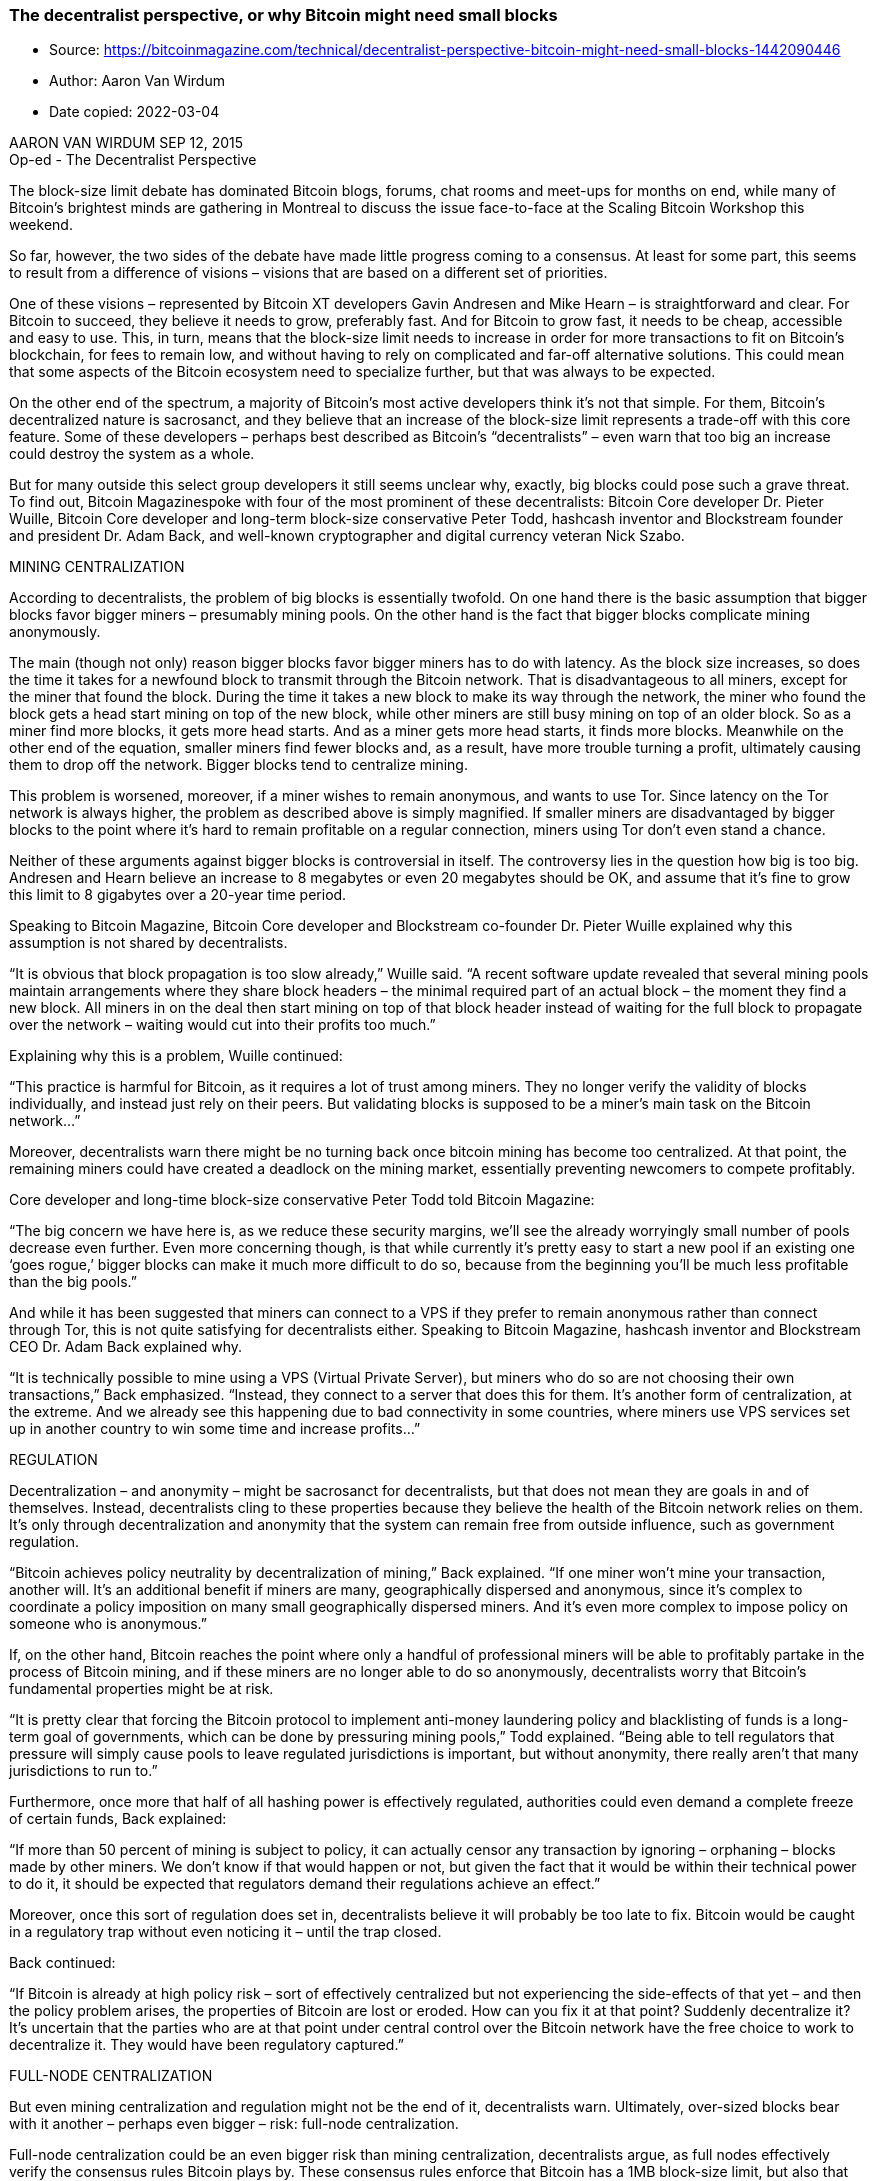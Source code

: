=== The decentralist perspective, or why Bitcoin might need small blocks
****
* Source: https://bitcoinmagazine.com/technical/decentralist-perspective-bitcoin-might-need-small-blocks-1442090446
* Author: Aaron Van Wirdum
* Date copied: 2022-03-04
****

AARON VAN WIRDUM SEP 12, 2015 +
Op-ed - The Decentralist Perspective

The block-size limit debate has dominated Bitcoin blogs, forums, chat rooms and meet-ups for months on end, while many of Bitcoin’s brightest minds are gathering in Montreal to discuss the issue face-to-face at the Scaling Bitcoin Workshop this weekend.

So far, however, the two sides of the debate have made little progress coming to a consensus. At least for some part, this seems to result from a difference of visions – visions that are based on a different set of priorities.

One of these visions – represented by Bitcoin XT developers Gavin Andresen and Mike Hearn – is straightforward and clear. For Bitcoin to succeed, they believe it needs to grow, preferably fast. And for Bitcoin to grow fast, it needs to be cheap, accessible and easy to use. This, in turn, means that the block-size limit needs to increase in order for more transactions to fit on Bitcoin’s blockchain, for fees to remain low, and without having to rely on complicated and far-off alternative solutions. This could mean that some aspects of the Bitcoin ecosystem need to specialize further, but that was always to be expected.

On the other end of the spectrum, a majority of Bitcoin’s most active developers think it’s not that simple. For them, Bitcoin’s decentralized nature is sacrosanct, and they believe that an increase of the block-size limit represents a trade-off with this core feature. Some of these developers – perhaps best described as Bitcoin’s “decentralists” – even warn that too big an increase could destroy the system as a whole.

But for many outside this select group developers it still seems unclear why, exactly, big blocks could pose such a grave threat. To find out, Bitcoin Magazinespoke with four of the most prominent of these decentralists: Bitcoin Core developer Dr. Pieter Wuille, Bitcoin Core developer and long-term block-size conservative Peter Todd, hashcash inventor and Blockstream founder and president Dr. Adam Back, and well-known cryptographer and digital currency veteran Nick Szabo.

MINING CENTRALIZATION

According to decentralists, the problem of big blocks is essentially twofold. On one hand there is the basic assumption that bigger blocks favor bigger miners – presumably mining pools. On the other hand is the fact that bigger blocks complicate mining anonymously.

The main (though not only) reason bigger blocks favor bigger miners has to do with latency. As the block size increases, so does the time it takes for a newfound block to transmit through the Bitcoin network. That is disadvantageous to all miners, except for the miner that found the block. During the time it takes a new block to make its way through the network, the miner who found the block gets a head start mining on top of the new block, while other miners are still busy mining on top of an older block. So as a miner find more blocks, it gets more head starts. And as a miner gets more head starts, it finds more blocks. Meanwhile on the other end of the equation, smaller miners find fewer blocks and, as a result, have more trouble turning a profit, ultimately causing them to drop off the network. Bigger blocks tend to centralize mining.

This problem is worsened, moreover, if a miner wishes to remain anonymous, and wants to use Tor. Since latency on the Tor network is always higher, the problem as described above is simply magnified. If smaller miners are disadvantaged by bigger blocks to the point where it’s hard to remain profitable on a regular connection, miners using Tor don’t even stand a chance.

Neither of these arguments against bigger blocks is controversial in itself. The controversy lies in the question how big is too big. Andresen and Hearn believe an increase to 8 megabytes or even 20 megabytes should be OK, and assume that it’s fine to grow this limit to 8 gigabytes over a 20-year time period.

Speaking to Bitcoin Magazine, Bitcoin Core developer and Blockstream co-founder Dr. Pieter Wuille explained why this assumption is not shared by decentralists.

“It is obvious that block propagation is too slow already,” Wuille said. “A recent software update revealed that several mining pools maintain arrangements where they share block headers – the minimal required part of an actual block – the moment they find a new block. All miners in on the deal then start mining on top of that block header instead of waiting for the full block to propagate over the network – waiting would cut into their profits too much.”

Explaining why this is a problem, Wuille continued:

“This practice is harmful for Bitcoin, as it requires a lot of trust among miners. They no longer verify the validity of blocks individually, and instead just rely on their peers. But validating blocks is supposed to be a miner’s main task on the Bitcoin network…”

Moreover, decentralists warn there might be no turning back once bitcoin mining has become too centralized. At that point, the remaining miners could have created a deadlock on the mining market, essentially preventing newcomers to compete profitably.

Core developer and long-time block-size conservative Peter Todd told Bitcoin Magazine:

“The big concern we have here is, as we reduce these security margins, we’ll see the already worryingly small number of pools decrease even further. Even more concerning though, is that while currently it’s pretty easy to start a new pool if an existing one ‘goes rogue,’ bigger blocks can make it much more difficult to do so, because from the beginning you’ll be much less profitable than the big pools.”

And while it has been suggested that miners can connect to a VPS if they prefer to remain anonymous rather than connect through Tor, this is not quite satisfying for decentralists either. Speaking to Bitcoin Magazine, hashcash inventor and Blockstream CEO Dr. Adam Back explained why.

“It is technically possible to mine using a VPS (Virtual Private Server), but miners who do so are not choosing their own transactions,” Back emphasized. “Instead, they connect to a server that does this for them. It’s another form of centralization, at the extreme. And we already see this happening due to bad connectivity in some countries, where miners use VPS services set up in another country to win some time and increase profits…”

REGULATION

Decentralization – and anonymity – might be sacrosanct for decentralists, but that does not mean they are goals in and of themselves. Instead, decentralists cling to these properties because they believe the health of the Bitcoin network relies on them. It’s only through decentralization and anonymity that the system can remain free from outside influence, such as government regulation.

“Bitcoin achieves policy neutrality by decentralization of mining,” Back explained. “If one miner won’t mine your transaction, another will. It’s an additional benefit if miners are many, geographically dispersed and anonymous, since it’s complex to coordinate a policy imposition on many small geographically dispersed miners. And it’s even more complex to impose policy on someone who is anonymous.”

If, on the other hand, Bitcoin reaches the point where only a handful of professional miners will be able to profitably partake in the process of Bitcoin mining, and if these miners are no longer able to do so anonymously, decentralists worry that Bitcoin’s fundamental properties might be at risk.

“It is pretty clear that forcing the Bitcoin protocol to implement anti-money laundering policy and blacklisting of funds is a long-term goal of governments, which can be done by pressuring mining pools,” Todd explained. “Being able to tell regulators that pressure will simply cause pools to leave regulated jurisdictions is important, but without anonymity, there really aren’t that many jurisdictions to run to.”

Furthermore, once more that half of all hashing power is effectively regulated, authorities could even demand a complete freeze of certain funds, Back explained:

“If more than 50 percent of mining is subject to policy, it can actually censor any transaction by ignoring – orphaning – blocks made by other miners. We don’t know if that would happen or not, but given the fact that it would be within their technical power to do it, it should be expected that regulators demand their regulations achieve an effect.”

Moreover, once this sort of regulation does set in, decentralists believe it will probably be too late to fix. Bitcoin would be caught in a regulatory trap without even noticing it – until the trap closed.

Back continued:

“If Bitcoin is already at high policy risk – sort of effectively centralized but not experiencing the side-effects of that yet – and then the policy problem arises, the properties of Bitcoin are lost or eroded. How can you fix it at that point? Suddenly decentralize it? It’s uncertain that the parties who are at that point under central control over the Bitcoin network have the free choice to work to decentralize it. They would have been regulatory captured.”

FULL-NODE CENTRALIZATION

But even mining centralization and regulation might not be the end of it, decentralists warn. Ultimately, over-sized blocks bear with it another – perhaps even bigger – risk: full-node centralization.

Full-node centralization could be an even bigger risk than mining centralization, decentralists argue, as full nodes effectively verify the consensus rules Bitcoin plays by. These consensus rules enforce that Bitcoin has a 1MB block-size limit, but also that the block reward halves every four years, or that the total supply of bitcoin will not exceed 21 million. And – importantly – being able to verify these rules is what makes Bitcoin a trustless solution. In essence, full nodes allow users to check that Bitcoin does as promised.

But as it becomes expensive to run a full node, decentralists worry that verifying the consensus rules could become reserved to a small elite. This could have several consequences.

An obvious consequence would be that it injects trust in the system. Instead of using trustless full nodes, users would, for instance, use web-wallets – which obviously require a lot of trust in the service. But even solutions such as Simplified Payments Verification (SPV) nodes are no better in this regard, as they do not verify the consensus rules either.

Peter Todd explained:

“SPV nodes and wallets are not a trustless solution. They explicitly trust miners, and do no verification of the protocol rules at all. For instance, from the perspective of an SPV node there is no such thing as inflation schedule or a 21 million bitcoin cap; miners are free to create bitcoins out of thin air if they want to.”

And while the cheating of SPV nodes could be seen as a short-term problem, some decentralists argue that a drop in full nodes might even have more severe consequences in the longer term.

According to Wuille:

“If lots companies run a full node, it means they all need to be convinced to implement a different rule set. In other words: the decentralization of block validation is what gives consensus rules their weight. But if full node count would drop very low, for instance because everyone uses the same web-wallets, exchanges and SPV or mobile wallets, regulation could become a reality. And if authorities can regulate the consensus rules, it means they can change anything that makes Bitcoin Bitcoin. Even the 21 million bitcoin limit.”

It is of vital importance for the health of the Bitcoin network, therefore, that it remains possible to run full node anonymously, Todd urged:

“Like mining, having the option to run full nodes totally ‘underground’ helps change the discussion and gives us a lot of leverage with governments: try to ban us and you’ll have even less control. But if we don’t have that option, it starts looking like regulation efforts have a decent chance of actually working, and gives governments incentives to attempt them.”

Commenting on the block size limit debate itself, Back added:

“I believe that the unstated different assumption – the point at which views diverge – is the importance of economically dependent full nodes. It seems that Gavin thinks a world where economically dependent full nodes retreat to data-centers and commercial operation – and basically all users can only get SPV security – is an OK trade-off and cost of getting to higher transaction volume a year early. But most of Bitcoin’s technical experts strongly disagree and say this risks exposing Bitcoin to erosion of its main differentiating features.”

TRADE-OFFS

So what if decentralists are right? Bitcoin mining, and perhaps even running a full node, is reserved to specialists working from data centers. Anti-Money Laundering and Know Your Customer policy might be imposed, and perhaps the protocol rules are regulated to a certain extent. Sure, it would be a blow for drug dealers, CryptoLocker distributors and extortionists, but Bitcoin would still be a global, instant and cheap payments system. In a way, Bitcoin might actually be better of without these outlaws. Right?

Well, not according to decentralists.

Most decentralists maintain that Bitcoin’s distinguishing features are not its global reach, its instant transactions, or its low costs of use. Instead, they argue, Bitcoin’s single most important distinguishing feature is its decentralized nature. Without it, there would be no reason for Bitcoin to even exist.

Well-known cryptographer and digital currency veteran Nick Szabo explained:

“In computer science there are fundamental trade-offs between security and performance. Bitcoin’s automated integrity necessarily comes at high costs in its performance and resource usage. Compared to existing financial IT, Satoshi made radical trade-offs in favor of security and against performance. The seemingly wasteful process of mining is the most obvious of these trade-offs, but it also makes others. Among them is that it requires high redundancy in its messaging. Mathematically provable integrity would require full broadcast between all nodes. Bitcoin can’t achieve that, but to even get anywhere close to a good approximation of it requires a very high level of redundancy. So a 1MB block takes vastly more resources than a 1MB web page, for example, because it has to be transmitted, processed and stored with such high redundancy for Bitcoin to achieve its automated integrity.”

The crucial importance of this trade-off, was seconded by Wuille:

“If we were to allow centralization of mining, we simply wouldn’t need a blockchain in the first place. We could just let a central bank sign transactions. That would allow us much bigger and faster blocks without any capacity problems. No variable block times. No wasted electricity. No need for an inflation subsidy. It would be better in every sense, except that it would involve some trust. Really, if we don’t consider centralization of mining a problem, we might as well get rid of it altogether.”

Szabo added:

“These necessary trade-offs, sacrificing performance in order to achieve the security necessary for independent and seamlessly global automated integrity, mean that Bitcoin cannot possibly come anywhere near Visa transaction-per-second numbers and maintain the automated integrity that creates its distinctive advantages versus these traditional financial systems.”

BITCOIN VERSUS BITCOIN

This leaves us with one last question. If “Bitcoin cannot possibly come anywhere near Visa transaction-per-second numbers” as decentralists claim, then what is the point of it all? Why even bother building software, investing in startups, and spend time evangelizing Bitcoin, if it inherently doesn’t scale?

The point of it all, for decentralists, lies in a classic distinction: the distinction between Bitcoin the network and bitcoin the currency.

Bitcoin the network, decentralists argue, is fundamentally designed as a settlement system, not as a network for fast and cheap payments. While maybe not the most typical decentralist himself, a recent contribution to the Bitcoin developer mailing list by Core developer Jeff Garzik perhaps explains the decentralist perspective best.

Garzik wrote:

“Bitcoin is a settlement system, by design. The process of consensus ‘settles’ upon a timeline of transactions, and this process – by design – is necessarily far from instant. … As such, the blockchain can never support All The Transactions, even if block size increases beyond 20MB. Further layers are – by design – necessary if we want to achieve the goal of a decentralized payment network capable of supporting full global traffic.”

But, importantly, this vision of Bitcoin as a limited settlement network, does not mean that bitcoin the currency cannot flourish beyond these built-in limits.

As explained by Szabo:

“When it comes to small-b bitcoin, the currency, there is nothing impossible about paying retail with bitcoin the way you’d pay with a fiat currency – bitcoin-denominated credit and debit cards, for example, with all the chargeback and transactions-per-second capabilities of a credit or debit card. And there are clever trust-minimizing ways to do retail payments in the works. Capital-B Bitcoin, the blockchain, is going to evolve into a high-value settlement layer, and we will see other layers being used for small-b bitcoin retail transactions.”

Or as Garzik elaborated:

“Bitcoin payments are like IP packets – one way, irreversible. The world’s citizens en masse will not speak to each other with bitcoin (IP packets), but rather with multiple layers (HTTP/TCP/IP) that enable safe and secure value transfer or added features such as instant transactions.”

Moreover, decentralists contend that even these upper layers could include most of the advantages that the Bitcoin network introduced. Once fully developed, technological innovations such as the Lightning Network and tree-chains should allow users to transact in a decentralized, trustless, and even instant fashion – while ultimately settling on the Bitcoin blockchain. While it is true that on-chain transactions will cost more as room in blocks becomes scarce, decentralists maintain that it is the only way to keep that chain decentralized and trustless – and that that does not need to be a problem.

“Yes, on-chain transaction fees will rise,” Todd acknowledged. “But that changes what you use Bitcoin’s underlying blockchain layer for, and how often – not whether or not you can transact at all. A world where you can send anyone on the planet money directly on the blockchain for five dollars – or for near zero via caching techniques like Lightning – is a very good option, and it will buy us time to develop techniques to make blockchains themselves scalable …”

